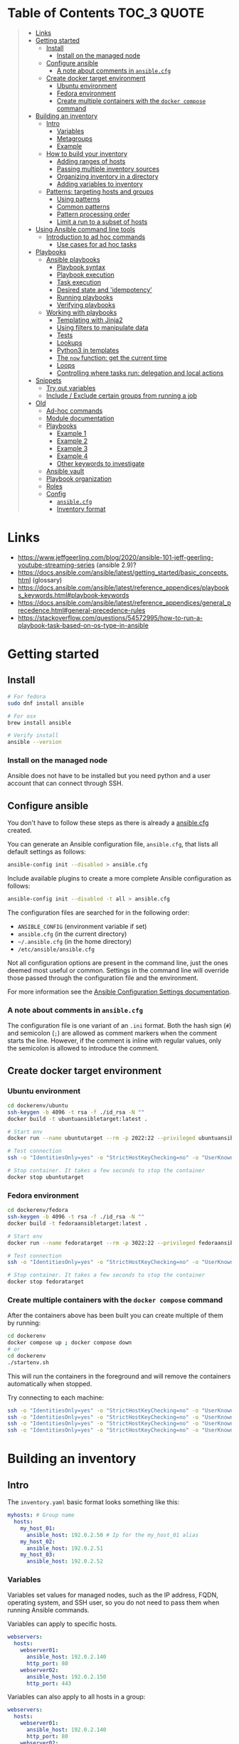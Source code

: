 * Table of Contents :TOC_3:QUOTE:
#+BEGIN_QUOTE
- [[#links][Links]]
- [[#getting-started][Getting started]]
  - [[#install][Install]]
    - [[#install-on-the-managed-node][Install on the managed node]]
  - [[#configure-ansible][Configure ansible]]
    - [[#a-note-about-comments-in-ansiblecfg][A note about comments in ~ansible.cfg~]]
  - [[#create-docker-target-environment][Create docker target environment]]
    - [[#ubuntu-environment][Ubuntu environment]]
    - [[#fedora-environment][Fedora environment]]
    - [[#create-multiple-containers-with-the-docker-compose-command][Create multiple containers with the ~docker compose~ command]]
- [[#building-an-inventory][Building an inventory]]
  - [[#intro][Intro]]
    - [[#variables][Variables]]
    - [[#metagroups][Metagroups]]
    - [[#example][Example]]
  - [[#how-to-build-your-inventory][How to build your inventory]]
    - [[#adding-ranges-of-hosts][Adding ranges of hosts]]
    - [[#passing-multiple-inventory-sources][Passing multiple inventory sources]]
    - [[#organizing-inventory-in-a-directory][Organizing inventory in a directory]]
    - [[#adding-variables-to-inventory][Adding variables to inventory]]
  - [[#patterns-targeting-hosts-and-groups][Patterns: targeting hosts and groups]]
    - [[#using-patterns][Using patterns]]
    - [[#common-patterns][Common patterns]]
    - [[#pattern-processing-order][Pattern processing order]]
    - [[#limit-a-run-to-a-subset-of-hosts][Limit a run to a subset of hosts]]
- [[#using-ansible-command-line-tools][Using Ansible command line tools]]
  - [[#introduction-to-ad-hoc-commands][Introduction to ad hoc commands]]
    - [[#use-cases-for-ad-hoc-tasks][Use cases for ad hoc tasks]]
- [[#playbooks][Playbooks]]
  - [[#ansible-playbooks][Ansible playbooks]]
    - [[#playbook-syntax][Playbook syntax]]
    - [[#playbook-execution][Playbook execution]]
    - [[#task-execution][Task execution]]
    - [[#desired-state-and-idempotency][Desired state and 'idempotency']]
    - [[#running-playbooks][Running playbooks]]
    - [[#verifying-playbooks][Verifying playbooks]]
  - [[#working-with-playbooks][Working with playbooks]]
    - [[#templating-with-jinja2][Templating with Jinja2]]
    - [[#using-filters-to-manipulate-data][Using filters to manipulate data]]
    - [[#tests][Tests]]
    - [[#lookups][Lookups]]
    - [[#python3-in-templates][Python3 in templates]]
    - [[#the-now-function-get-the-current-time][The ~now~ function: get the current time]]
    - [[#loops][Loops]]
    - [[#controlling-where-tasks-run-delegation-and-local-actions][Controlling where tasks run: delegation and local actions]]
- [[#snippets][Snippets]]
  - [[#try-out-variables][Try out variables]]
  - [[#include--exclude-certain-groups-from-running-a-job][Include / Exclude certain groups from running a job]]
- [[#old][Old]]
  - [[#ad-hoc-commands][Ad-hoc commands]]
  - [[#module-documentation][Module documentation]]
  - [[#playbooks-1][Playbooks]]
    - [[#example-1][Example 1]]
    - [[#example-2][Example 2]]
    - [[#example-3][Example 3]]
    - [[#example-4][Example 4]]
    - [[#other-keywords-to-investigate][Other keywords to investigate]]
  - [[#ansible-vault][Ansible vault]]
  - [[#playbook-organization][Playbook organization]]
  - [[#roles][Roles]]
  - [[#config][Config]]
    - [[#ansiblecfg][~ansible.cfg~]]
    - [[#inventory-format][Inventory format]]
#+END_QUOTE

* Links

- https://www.jeffgeerling.com/blog/2020/ansible-101-jeff-geerling-youtube-streaming-series (ansible 2.9)?
- https://docs.ansible.com/ansible/latest/getting_started/basic_concepts.html (glossary)
- https://docs.ansible.com/ansible/latest/reference_appendices/playbooks_keywords.html#playbook-keywords
- https://docs.ansible.com/ansible/latest/reference_appendices/general_precedence.html#general-precedence-rules
- https://stackoverflow.com/questions/54572995/how-to-run-a-playbook-task-based-on-os-type-in-ansible

* Getting started
** Install

#+BEGIN_SRC bash :noeval
# For fedora
sudo dnf install ansible

# For osx
brew install ansible

# Verify install
ansible --version
#+END_SRC

*** Install on the managed node

Ansible does not have to be installed but you need python and a user account
that can connect through SSH.

** Configure ansible

You don't have to follow these steps as there is already a [[file:ansible.cfg][ansible.cfg]] created.

You can generate an Ansible configuration file, ~ansible.cfg~, that lists all
default settings as follows:

#+BEGIN_SRC bash :noeval
ansible-config init --disabled > ansible.cfg
#+END_SRC

Include available plugins to create a more complete Ansible configuration as
follows:

#+BEGIN_SRC bash :noeval
ansible-config init --disabled -t all > ansible.cfg
#+END_SRC

The configuration files are searched for in the following order:

- ~ANSIBLE_CONFIG~ (environment variable if set)
- ~ansible.cfg~ (in the current directory)
- ~~/.ansible.cfg~ (in the home directory)
- ~/etc/ansible/ansible.cfg~

Not all configuration options are present in the command line, just the ones
deemed most useful or common. Settings in the command line will override those
passed through the configuration file and the environment.

For more information see the [[https://docs.ansible.com/ansible/latest/reference_appendices/config.html#ansible-configuration-settings][Ansible Configuration Settings documentation]].

*** A note about comments in ~ansible.cfg~

The configuration file is one variant of an ~.ini~ format. Both the hash sign
(~#~) and semicolon (~;~) are allowed as comment markers when the comment starts
the line. However, if the comment is inline with regular values, only the
semicolon is allowed to introduce the comment.

** Create docker target environment
*** Ubuntu environment

#+BEGIN_SRC bash :noeval
cd dockerenv/ubuntu
ssh-keygen -b 4096 -t rsa -f ./id_rsa -N ""
docker build -t ubuntuansibletarget:latest .

# Start env
docker run --name ubuntutarget --rm -p 2022:22 --privileged ubuntuansibletarget:latest

# Test connection
ssh -o "IdentitiesOnly=yes" -o "StrictHostKeyChecking=no" -o "UserKnownHostsFile=/dev/null" -i id_rsa -p 2022 ansibleuser@localhost

# Stop container. It takes a few seconds to stop the container
docker stop ubuntutarget
#+END_SRC

*** Fedora environment

#+BEGIN_SRC bash :noeval
cd dockerenv/fedora
ssh-keygen -b 4096 -t rsa -f ./id_rsa -N ""
docker build -t fedoraansibletarget:latest .

# Start env
docker run --name fedoratarget --rm -p 3022:22 --privileged fedoraansibletarget:latest

# Test connection
ssh -o "IdentitiesOnly=yes" -o "StrictHostKeyChecking=no" -o "UserKnownHostsFile=/dev/null" -i id_rsa -p 3022 ansibleuser@localhost

# Stop container. It takes a few seconds to stop the container
docker stop fedoratarget
#+END_SRC

*** Create multiple containers with the ~docker compose~ command

After the containers above has been built you can create multiple of them by
running:

#+BEGIN_SRC bash :noeval
cd dockerenv
docker compose up ; docker compose down
# or
cd dockerenv
./startenv.sh
#+END_SRC

This will run the containers in the foreground and will remove the containers
automatically when stopped.

Try connecting to each machine:

#+BEGIN_SRC bash :noeval
ssh -o "IdentitiesOnly=yes" -o "StrictHostKeyChecking=no" -o "UserKnownHostsFile=/dev/null" -i ubuntu/id_rsa -p 2022 ansibleuser@localhost whoami
ssh -o "IdentitiesOnly=yes" -o "StrictHostKeyChecking=no" -o "UserKnownHostsFile=/dev/null" -i ubuntu/id_rsa -p 2122 ansibleuser@localhost whoami
ssh -o "IdentitiesOnly=yes" -o "StrictHostKeyChecking=no" -o "UserKnownHostsFile=/dev/null" -i fedora/id_rsa -p 3022 ansibleuser@localhost whoami
ssh -o "IdentitiesOnly=yes" -o "StrictHostKeyChecking=no" -o "UserKnownHostsFile=/dev/null" -i fedora/id_rsa -p 3122 ansibleuser@localhost whoami
#+END_SRC

* Building an inventory
** Intro

The ~inventory.yaml~ basic format looks something like this:

#+BEGIN_SRC yaml
myhosts: # Group name
  hosts:
    my_host_01:
      ansible_host: 192.0.2.50 # Ip for the my_host_01 alias
    my_host_02:
      ansible_host: 192.0.2.51
    my_host_03:
      ansible_host: 192.0.2.52
#+END_SRC

*** Variables

Variables set values for managed nodes, such as the IP address, FQDN, operating
system, and SSH user, so you do not need to pass them when running Ansible
commands.

Variables can apply to specific hosts.

#+BEGIN_SRC yaml
webservers:
  hosts:
    webserver01:
      ansible_host: 192.0.2.140
      http_port: 80
    webserver02:
      ansible_host: 192.0.2.150
      http_port: 443
#+END_SRC

Variables can also apply to all hosts in a group:

#+BEGIN_SRC yaml
webservers:
  hosts:
    webserver01:
      ansible_host: 192.0.2.140
      http_port: 80
    webserver02:
      ansible_host: 192.0.2.150
      http_port: 443
  vars:
    ansible_user: my_server_user
#+END_SRC

*** Metagroups

Create a metagroup that organizes multiple groups in your inventory with the following syntax:

#+BEGIN_SRC yaml
metagroupname:
  children:
#+END_SRC

The following inventory illustrates a basic structure for a data center. This
example inventory contains a ~network~ metagroup that includes all network
devices and a ~datacenter~ metagroup that includes the ~network~ group and all
webservers.

#+BEGIN_SRC yaml
leafs:
  hosts:
    leaf01:
      ansible_host: 192.0.2.100
    leaf02:
      ansible_host: 192.0.2.110

spines:
  hosts:
    spine01:
      ansible_host: 192.0.2.120
    spine02:
      ansible_host: 192.0.2.130

network:
  children:
    leafs:
    spines:

webservers:
  hosts:
    webserver01:
      ansible_host: 192.0.2.140
    webserver02:
      ansible_host: 192.0.2.150

datacenter:
  children:
    network:
    webservers:
#+END_SRC

*** Example

Start checking the inventory file that has been configured for the container
defined earlier:

#+BEGIN_SRC bash :noeval
ansible-inventory -i inventory/inventory.yaml --list
# Because we have a ansible.cfg file which points to the inventory file we can
# just run
ansible-inventory --list
#+END_SRC

In our inventory I ahve defined some variables for each host as we don't want to
use the defaults.

Try pinging each of them:

#+BEGIN_SRC bash :noeval
ansible all -m ping -i inventory/inventory.yaml
# Because we have a ansible.cfg file which points to the inventory file we can
# just run
ansible all -m ping
#+END_SRC

The inventory can be in both ~.yaml~ and ~.ini~ format. I prefer ~.yaml~ and
will only use ~.yaml~ in my examples.

** How to build your inventory

Ansible automates tasks on managed nodes or “hosts” in your infrastructure,
using a list or group of lists known as inventory. You can pass host names at
the command line, but most Ansible users create inventory files. Your inventory
defines the managed nodes you automate, with groups so you can run automation
tasks on multiple hosts at the same time. Once your inventory is defined, you
use patterns to select the hosts or groups you want Ansible to run against.

The default location for this file is ~/etc/ansible/hosts~. You can specify a
different inventory file at the command line using the ~-i <path>~ option or in
a configuration file using the ~inventory~ key.

As your inventory expands, you may need more than a single file to organize your
hosts and groups. Some alternatives are:

- You can create a directory with multiple inventory files
- You can pull inventory dynamically. For example, you can use a dynamic
  inventory plugin to list resources in one or more cloud providers
- You can use multiple sources for inventory, including both dynamic inventory
  and static files

*** Adding ranges of hosts

If you have a lot of hosts with a similar pattern, you can add them as a range
rather than listing each hostname separately:

#+BEGIN_SRC yaml
# ...
  webservers:
    hosts:
      www[01:50].example.com:
# ...
  webservers:
    hosts:
      www[01:50:2].example.com: # To only have all odd numbers
#+END_SRC

For numeric patterns, leading zeros can be included or removed, as desired.
Ranges are inclusive. You can also define alphabetic ranges:

#+BEGIN_SRC yaml
# ...
  databases:
    hosts:
      db-[a:f].example.com:
#+END_SRC

*** Passing multiple inventory sources

To target two inventory sources from the command line:

#+BEGIN_SRC bash :noeval
ansible-playbook get_logs.yml -i staging -i production
#+END_SRC

*** Organizing inventory in a directory

You can consolidate multiple inventory sources in a single directory. The
simplest version of this is a directory with multiple files instead of a single
inventory file.

You can also combine multiple inventory source types in an inventory directory.
This can be useful for combining static and dynamic hosts and managing them as
one inventory. The following inventory directory combines an inventory plugin
source, a dynamic inventory script, and a file with static hosts:

#+BEGIN_SRC
inventory/
  openstack.yml          # configure inventory plugin to get hosts from OpenStack cloud
  dynamic-inventory.py   # add additional hosts with dynamic inventory script
  on-prem                # add static hosts and groups
  parent-groups          # add static hosts and groups
#+END_SRC

You can target this inventory directory as follows:

#+BEGIN_SRC bash :noeval
ansible-playbook example.yml -i inventory
#+END_SRC

*** Adding variables to inventory

You can store variable values that relate to a specific host or group in
inventory. To start with, you may add variables directly to the hosts and groups
in your main inventory file.

**** Assigning a variable to one machine: host variables

You can easily assign a variable to a single host and then use it later in
playbooks. You can do this directly in your inventory file.

#+BEGIN_SRC yaml
atlanta:
  hosts:
    host1:
      http_port: 80
      maxRequestsPerChild: 808
    host2:
      http_port: 303
      maxRequestsPerChild: 909
#+END_SRC

Connection variables also work well as host variables:

#+BEGIN_SRC yaml
my_group:
  hosts:
    other1.example.com:
      ansible_connection: ssh
      ansible_user: myuser
    other2.example.com:
      ansible_connection: ssh
      ansible_user: myotheruser
#+END_SRC

**** Inventory aliases

You can also define aliases in your inventory using host variables:

#+BEGIN_SRC yaml
# ...
  hosts:
    jumper:
      ansible_port: 5555
      ansible_host: 192.0.2.50
#+END_SRC

In this example, running Ansible against the host alias ~jumper~ will connect to
~192.0.2.50~ on port ~5555~. In previous examples we have defined the host/ip
instead of an alias. In our [[file:inventory/inventory.yaml][inventory.yaml]] we use aliases since all machines are
located on the same machine (~localhost~).

**** Assigning a variable to many machines: group variables

If all hosts in a group share a variable value, you can apply that variable to
an entire group at once.

#+BEGIN_SRC yaml
atlanta:
  hosts:
    host1:
    host2:
  vars:
    ntp_server: ntp.atlanta.example.com
    proxy: proxy.atlanta.example.com
#+END_SRC

Group variables are a convenient way to apply variables to multiple hosts at
once. Before executing, however, Ansible always flattens variables, including
inventory variables, to the host level. If a host is a member of multiple
groups, Ansible reads variable values from all of those groups. If you assign
different values to the same variable in different groups, Ansible chooses which
value to use based on internal rules for merging (see below).

**** Inheriting variable values: group variables for groups of groups

You can apply variables to parent groups (nested groups or groups of groups) as
well as to child groups.

#+BEGIN_SRC yaml
usa:
  children:
    southeast: # Group level 1
      children:
        atlanta: # Group level 2
          hosts:
            host1:
            host2:
        raleigh: # Group level 2
          hosts:
            host2:
            host3:
      vars:
        some_server: foo.southeast.example.com
        halon_system_timeout: 30
        self_destruct_countdown: 60
        escape_pods: 2
    northeast: # Group level 1
    northwest: # Group level 1
    southwest: # Group level 1
#+END_SRC

A child group’s variables will have higher precedence (override) than a parent
group’s variables.

**** Organizing host and group variables

Although you can store variables in the main inventory file, storing separate
host and group variables files may help you organize your variable values more
easily. You can also use lists and hash data in host and group variables files,
which you cannot do in your main inventory file.

Valid file extensions include ~.yml~, ~.yaml~, ~.json~, or no file extension.

Ansible loads host and group variable files by searching paths relative to the
inventory file or the playbook file. If your inventory file at
~/etc/ansible/hosts~ contains a host named ~foosball~ that belongs to two
groups, ~raleigh~ and ~webservers~, that host will use variables in YAML files
at the following locations:

#+BEGIN_SRC
/etc/ansible/group_vars/raleigh # can optionally end in '.yml', '.yaml', or '.json'
/etc/ansible/group_vars/webservers
/etc/ansible/host_vars/foosball
#+END_SRC

For example, if you group hosts in your inventory by datacenter, and each
datacenter uses its own NTP server and database server, you can create a file
called ~/etc/ansible/group_vars/raleigh~ to store the variables for the raleigh
group:

#+BEGIN_SRC yaml
---
ntp_server: acme.example.org
database_server: storage.example.org
#+END_SRC

You can also create /directories/ named after your groups or hosts. Ansible will
read all the files in these directories in lexicographical order. An example
with the ~raleigh~ group:

#+BEGIN_SRC
/etc/ansible/group_vars/raleigh/db_settings
/etc/ansible/group_vars/raleigh/cluster_settings
#+END_SRC

All hosts in the ~raleigh~ group will have the variables defined in these files
available to them. This can be very useful to keep your variables organized when
a single file gets too big, or when you want to use Ansible Vault on some group
variables.

For ~ansible-playbook~ you can also add ~group_vars/~ and ~host_vars/~
directories to your playbook directory. Other Ansible commands (for example,
~ansible~, ~ansible-console~, and so on) will only look for ~group_vars/~ and
~host_vars/~ in the inventory directory. If you want other commands to load
group and host variables from a playbook directory, you must provide the
~--playbook-dir~ option on the command line. If you load inventory files from
both the playbook directory and the inventory directory, variables in the
playbook directory will override variables set in the inventory directory.

**** How variables are merged

By default, variables are merged/flattened to the specific host before a play is
run. This keeps Ansible focused on the Host and Task, so groups do not survive
outside of inventory and host matching. The order/precedence is (from lowest to
highest):

- all group (because it is the "parent" of all other groups)
- parent group
- child group
- host

By default, Ansible merges groups at the same parent/child level in ASCII order,
and variables from the last group loaded overwrite variables from the previous
groups. For example, an ~a_group~ will be merged with ~b_group~ and ~b_group~
vars that match will overwrite the ones in ~a_group~.

**** Managing inventory variable load order

When using multiple inventory sources, keep in mind that any variable conflicts
are resolved according to the merge rules described above and
[[https://docs.ansible.com/ansible/latest/playbook_guide/playbooks_variables.html#ansible-variable-precedence][Variable precedence: Where should I put a variable?]].

When you pass multiple inventory sources at the command line, Ansible merges
variables in the order you pass those parameters. If ~[all:vars]~ in staging
inventory defines ~myvar = 1~ and production inventory defines ~myvar = 2~,
then:

- Pass ~-i staging -i production~ to run the playbook with ~myvar = 2~
- Pass ~-i production -i staging~ to run the playbook with ~myvar = 1~

When you put multiple inventory sources in a directory, Ansible merges them in
ASCII order according to the file names. You can control the load order by
adding prefixes to the files:

#+BEGIN_SRC
inventory/
  01-openstack.yml          # configure inventory plugin to get hosts from Openstack cloud
  02-dynamic-inventory.py   # add additional hosts with dynamic inventory script
  03-static-inventory       # add static hosts
  group_vars/
    all.yml                 # assign variables to all hosts
#+END_SRC

If ~01-openstack.yml~ defines ~myvar = 1~ for the group ~all~,
~02-dynamic-inventory.py~ defines ~myvar = 2~, and ~03-static-inventory~ defines
~myvar = 3~, the playbook will be run with ~myvar = 3~.

**** Connecting to hosts: behavioral inventory parameters

As mentioned earlier, there are variables that controls how Ansible interacts
with remote hosts:

For a full list see https://docs.ansible.com/ansible/latest/inventory_guide/intro_inventory.html#connecting-to-hosts-behavioral-inventory-parameters

** Patterns: targeting hosts and groups

When you execute Ansible through an ad hoc command or by running a playbook, you
must choose which managed nodes or groups you want to execute against. Patterns
let you run commands and playbooks against specific hosts and/or groups in your
inventory. An Ansible pattern can refer to a single host, an IP address, an
inventory group, a set of groups, or all hosts in your inventory. Patterns are
highly flexible - you can exclude or require subsets of hosts, use wildcards or
regular expressions, and more. Ansible executes on all inventory hosts included
in the pattern.

*** Using patterns

You use a pattern almost any time you execute an ad hoc command or a playbook.
The pattern is the only element of an ad hoc command that has no flag. It is
usually the second element:

#+BEGIN_SRC bash :noeval
ansible <pattern> -m <module_name> -a "<module options>"
#+END_SRC

In a playbook, the pattern is the content of the ~hosts:~ line for each play:

#+BEGIN_SRC yaml
- name: <play_name>
  hosts: <pattern>
#+END_SRC

*** Common patterns

| Description            | Pattern(s)                       | Targets                                             |
|------------------------+----------------------------------+-----------------------------------------------------|
| All hosts              | ~all~ (or ~*~)                   |                                                     |
| One host               | ~host1~                          |                                                     |
| Multiple hosts         | ~host1:host2~ (or ~host1,host2~) |                                                     |
| One group              | ~webservers~                     |                                                     |
| Multiple groups        | ~webservers:dbservers~           | all hosts in webservers plus all hosts in dbservers |
| Excluding groups       | ~webservers:!atlanta~            | all hosts in webservers except those in atlanta     |
| Intersection of groups | ~webservers:&staging~            | any hosts in webservers that are also in staging    |

You can use either a comma (~,~) or a colon (~:~) to separate a list of hosts.
The comma is preferred when dealing with ranges and IPv6 addresses.

You can use wildcard patterns with FQDNs or IP addresses, as long as the hosts
are named in your inventory by FQDN or IP address:

#+BEGIN_SRC
192.0.*
*.example.com
*.com
#+END_SRC

If you have defined a host by alias you must refer to it with the alias name
(wildcard patterns are also allowed).

You can only refer to hosts or groups listed in your inventory. This includes if
you refer to IP addresses and FQDNs.

*** Pattern processing order

The processing happens in the following order:

1. ~:~ and ~,~
2. ~&~ (intersection)
3. ~!~ (exclusion)

There are more pattern rules described at:
https://docs.ansible.com/ansible/latest/inventory_guide/intro_patterns.html

*** Limit a run to a subset of hosts

You can change the behavior of the patterns defined in playbook using
command-line options. You can also limit the hosts you target on a particular
run with the ~--limit~ or ~-l~ flag.

E.g.

#+BEGIN_SRC bash :noeval
ansible-playbook site.yml --limit datacenter2
#+END_SRC

This command will limit the playbook to the ~datacenter2~ pattern. It will be
the intersection of what is defined in the ~hosts:~ field in the playbook with
what is provided by the ~--limit~ (or ~-l~) option.

Finally, you can use ~--limit~ to read the list of hosts from a file by
prefixing the file name with ~@~:

#+BEGIN_SRC bash :noeval
ansible-playbook site.yml --limit @retry_hosts.txt
#+END_SRC

If [[https://docs.ansible.com/ansible/latest/reference_appendices/config.html#retry-files-enabled][RETRY_FILES_ENABLED]] is set to ~True~, a ~.retry~ file will be created after
the ~ansible-playbook~ run containing a list of failed hosts from all plays.
This file is overwritten each time ~ansible-playbook~ finishes running.

#+BEGIN_SRC bash :noeval
ansible-playbook site.yml --limit @site.retry
#+END_SRC

* Using Ansible command line tools

An Ansible ad hoc command uses the ~/usr/bin/ansible~ command-line tool to
automate a single task on one or more managed nodes. ad hoc commands are quick
and easy, but they are not reusable.

** Introduction to ad hoc commands

An ad hoc command looks like this:

#+BEGIN_SRC bash :noeval
ansible [pattern] -m [module] -a "[module options]"
#+END_SRC

The ~-a~ option accepts options either through the ~key=value~ syntax or a JSON
string starting with ~{~ and ending with ~}~ for more complex option structure.

*** Use cases for ad hoc tasks

ad hoc tasks can be used to reboot servers, copy files, manage packages and
users, and much more. You can use any Ansible module in an ad hoc task. ad hoc
tasks, like playbooks, use a declarative model, calculating and executing the
actions required to reach a specified final state. They achieve a form of
idempotence by checking the current state before they begin and doing nothing
unless the current state is different from the specified final state.

**** Running a command on the servers

The default module for the ~ansible~ command-line utility is the
[[https://docs.ansible.com/ansible/latest/collections/ansible/builtin/command_module.html#command-module][ansible.builtin.command module]]. The commands below will all be run using the
prepared [[file:inventory/inventory.yaml][inventory.yaml]] file. We we use the ~all~ group but you can replace it
with e.g. ~ubuntus~ or ~fedoras~.

To print the user of each target you can run:

#+BEGIN_SRC bash :noeval
ansible all -a "whoami"
#+END_SRC

You can also use variables:

#+BEGIN_SRC bash :noeval
ansible all -a 'echo $PATH' # Notice the quoting to not expand outside ansible
#+END_SRC

In some cases you may need to escalate your privileges. This can be done with
the ~--become~ flag:

#+BEGIN_SRC bash :noeval
ansible all -a "whoami" --become [--ask-become-pass]
#+END_SRC

If you add ~--ask-become-pass~ or ~-K~, Ansible prompts you for the password to
use for privilege escalation (e.g. ~sudo~).

By default, Ansible uses only five simultaneous processes. If you have more
hosts than the value set for the fork count, it can increase the time it takes
for Ansible to communicate with the hosts. To increase the number of
simultaneous processes you can use the ~-f~ option. E.g.:

#+BEGIN_SRC bash :noeval
ansible all -a "whoami" -f 10
#+END_SRC

To print the content of ~/etc/os-release~ of each target you can run:

#+BEGIN_SRC bash :noeval
ansible all -a "cat /etc/os-release"
#+END_SRC

This prints a lot of information the ~command~ module doesn't support extended
shell syntaxes like piping and redirects (although shell variables will always
work). If your command requires shell-specific syntax, use the
~ansible.builtin.shell~ module instead.

#+BEGIN_SRC bash :noeval
ansible all -m ansible.builtin.shell -a "cat /etc/os-release | grep PRETTY_NAME"
#+END_SRC

**** Managing files

An ad hoc task can harness the power of Ansible and SCP to transfer many files
to multiple machines in parallel. To transfer a file directly to all servers:

#+BEGIN_SRC bash :noeval
ansible all -m ansible.builtin.shell -a "ls -la host_file" # Verify it doesn't exist
ansible all -m ansible.builtin.copy -a "src=/etc/hosts dest=~/host_file"
ansible all -m ansible.builtin.shell -a "ls -la host_file" # Verify it exists
#+END_SRC

Another module that handles files is the [[https://docs.ansible.com/ansible/latest/collections/ansible/builtin/template_module.html#template-module][ansible.builtin.template module]].

The [[https://docs.ansible.com/ansible/latest/collections/ansible/builtin/file_module.html#file-module][ansible.builtin.file module]] allows changing ownership and permissions on
files. These same options can be passed directly to the ~copy~ module as well:

#+BEGIN_SRC bash :noeval
ansible all -m ansible.builtin.file -a "dest=/home/ansibleuser/host_file mode=600 owner=root group=root" --become
ansible all -m ansible.builtin.shell -a "ls -la host_file" # Verify ownership and permission
#+END_SRC

We can also create directories with the ~file~ module (similar to ~mkdir -p~):

#+BEGIN_SRC bash :noeval
ansible all -m ansible.builtin.file -a "dest=/home/ansibleuser/dir/subdir mode=755 owner=ansibleuser group=ansibleuser state=directory"
ansible all -m ansible.builtin.shell -a "ls -lad dir/subdir" # Verify the dir exists
#+END_SRC

You can also remove directories:

#+BEGIN_SRC bash :noeval
ansible all -m ansible.builtin.file -a "dest=/home/ansibleuser/dir state=absent"
ansible all -m ansible.builtin.shell -a "ls -lad dir" # Verify the dir is removed
#+END_SRC

**** Managing packages

You might also use an ad hoc task to install, update, or remove packages on
managed nodes using a package management module. Package management modules
support common functions to install, remove, and generally manage packages. Some
specific functions for a package manager might not be present in the Ansible
module since they are not part of general package management.

There is a ~yum~ module that won't work for our ubuntu containers and also an
~apt~ module that won't work for our fedora containers. But there is a more
generic ~package~ module we can use:

#+BEGIN_SRC bash :noeval
ansible all -m ansible.builtin.package -a "name=vim state=present" --become
#+END_SRC

You can also define a certain version:

#+BEGIN_SRC bash :noeval
ansible all -m ansible.builtin.package -a "name=vim-2:9.1 state=present" --become
#+END_SRC

To ensure a package is at the latest version:

#+BEGIN_SRC bash :noeval
ansible all -m ansible.builtin.package -a "name=vim state=latest" --become
#+END_SRC

To install or ensure that something is not installed:

#+BEGIN_SRC bash :noeval
ansible all -m ansible.builtin.package -a "name=vim state=absent" --become
#+END_SRC

**** Managing users and groups

With the [[https://docs.ansible.com/ansible/latest/collections/ansible/builtin/user_module.html#user-module][ansible.builtin.user module]] you can create, manage, and remove user
accounts on your managed nodes with ad hoc tasks:

#+BEGIN_SRC bash :noeval
# Create a user with username 'new_user' and password 'secret'
ansible all -m ansible.builtin.user -a "name=new_user password=$(echo secret | mkpasswd --method=sha-512 -s)" --become
# Verify on ubuntu1 that a user is created (username is secret):
ssh -o "StrictHostKeyChecking=no" -o "UserKnownHostsFile=/dev/null" -p 2122 new_user@localhost whoami
# Verify on fedora1 that a user is created (username is secret):
ssh -o "StrictHostKeyChecking=no" -o "UserKnownHostsFile=/dev/null" -p 3122 new_user@localhost whoami

# Remove the user
ansible all -m ansible.builtin.user -a "name=new_user state=absent" --become
#+END_SRC

**** Managing services

Ensure (or start) a service is started on all servers:

#+BEGIN_SRC bash :noeval
ansible fedoras -m ansible.builtin.package -a "name=httpd state=present" --become
ansible fedoras -m ansible.builtin.service -a "name=httpd state=started" --become

ansible ubuntus -m ansible.builtin.package -a "name=apache2 state=present" --become
ansible ubuntus -m ansible.builtin.service -a "name=apache2 state=started" --become
#+END_SRC

Verify that it's working by visiting:

- http://localhost:2080
- http://localhost:2180
- http://localhost:3080
- http://localhost:3180

You can restart a service:

#+BEGIN_SRC bash :noeval
ansible fedoras -m ansible.builtin.service -a "name=httpd state=restarted" --become
#+END_SRC

And ensure that a service is stopped (or stop it):

#+BEGIN_SRC bash :noeval
ansible fedoras -m ansible.builtin.service -a "name=httpd state=stopped" --become
#+END_SRC

**** Gathering facts

Facts represent discovered variables about a system. You can use facts to
implement conditional execution of tasks but also just to get ad hoc information
about your systems. To see all facts use the [[https://docs.ansible.com/ansible/latest/collections/ansible/builtin/setup_module.html#setup-module][ansible.builtin.setup module]]:

#+BEGIN_SRC bash :noeval
ansible all -m ansible.builtin.setup
#+END_SRC

**** Check mode (dry run)

In check mode, Ansible does not make any changes to remote systems. Ansible
prints the commands only. It does not run the commands. You activate it with the
~-C~ or ~--check~ option.

#+BEGIN_SRC bash :noeval
ansible all -m copy -a "content=foo dest=/root/bar.txt" -C
#+END_SRC

* Playbooks

Playbooks are automation blueprints, in ~.yaml~ format, that Ansible uses to
deploy and configure managed nodes.

- Playbook :: A list of plays that define the order in which Ansible performs
  operations, from top to bottom, to achieve an overall goal.
- Play :: An ordered list of tasks that maps to managed nodes in an inventory.
- Task :: A reference to a single module that defines the operations that
  Ansible performs.
- Module :: A unit of code or binary that Ansible runs on managed nodes. Ansible
  modules are grouped in collections with a Fully Qualified Collection Name
  (FQCN) for each module.

Try running the following playbook:

[[file:examples/001_hello_world.yaml][001_hello_world.yaml]]

#+BEGIN_SRC yaml
- name: My first play
  hosts: ubuntus # Run on all machines in the ubuntus group
  tasks:
   - name: Ping my hosts
     ansible.builtin.ping:

   - name: Print message
     ansible.builtin.debug:
      msg: Hello world
#+END_SRC

Run it with:

#+BEGIN_SRC bash :noeval
ansible-playbook examples/001_hello_world.yaml
#+END_SRC

In the output you will see your tasks being run as well as an ~Gathering Facts~
task that is run implicitly. By default, Ansible gathers information about your
inventory that it can use in the playbook.

Th play recap summarizes the results of all tasks in the playbook per host. In
this example, there are three tasks so ~ok=3~ indicates that each task ran
successfully.

** Ansible playbooks

Ansible Playbooks offer a repeatable, reusable, simple configuration management
and multi-machine deployment system, one that is well suited to deploying
complex applications. If you need to execute a task with Ansible more than once,
write a playbook and put it under source control. Then you can use the playbook
to push out new configuration or confirm the configuration of remote systems.

Playbooks can:

- declare configurations
- orchestrate steps of any manual ordered process, on multiple sets of machines,
  in a defined order
- launch tasks synchronously or asynchronously

*** Playbook syntax

A playbook is composed of one or more /plays/ in an ordered list. Each play
executes part of the overall goal of the playbook, running one or more tasks.
Each task calls an Ansible module.

*** Playbook execution

A playbook runs in order from top to bottom. Within each play, tasks also run in
order from top to bottom. Playbooks with multiple plays can orchestrate
multi-machine deployments, running one play on your webservers, then another
play on your database servers, then a third play on your network infrastructure,
and so on. At a minimum, each play defines two things:

- the managed nodes to target, using a pattern
- at least one task to execute

In this example, the first play targets the web servers; the second play targets
the database servers.

#+BEGIN_SRC yaml
---
- name: Update web servers
  hosts: webservers
  remote_user: root

  tasks:
  - name: Ensure apache is at the latest version
    ansible.builtin.yum:
      name: httpd
      state: latest

  - name: Write the apache config file
    ansible.builtin.template:
      src: /srv/httpd.j2
      dest: /etc/httpd.conf

- name: Update db servers
  hosts: databases
  remote_user: root

  tasks:
  - name: Ensure postgresql is at the latest version
    ansible.builtin.yum:
      name: postgresql
      state: latest

  - name: Ensure that postgresql is started
    ansible.builtin.service:
      name: postgresql
      state: started
#+END_SRC

Your playbook can include more than just a hosts line and tasks. See more about
[[https://docs.ansible.com/ansible/latest/reference_appendices/playbooks_keywords.html#playbook-keywords][Playbook Keywords]].

*** Task execution

By default, Ansible executes each task in order, one at a time, against all
machines matched by the host pattern. Each task executes a module with specific
arguments. When a task has executed on all target machines, Ansible moves on to
the next task. If a task fails on a host, Ansible takes that host out of the
rotation for the rest of the playbook.

*** Desired state and 'idempotency'

Most Ansible modules check whether the desired final state has already been
achieved, and exit without performing any actions if that state has been
achieved, so that repeating the task does not change the final state. Modules
that behave this way are often called ‘idempotent.’ Whether you run a playbook
once, or multiple times, the outcome should be the same. However, not all
playbooks and not all modules behave this way. If you are unsure, test your
playbooks in a sandbox environment before running them multiple times in
production.

*** Running playbooks

Use the ~ansible-playbook~ command:

#+BEGIN_SRC bash :noeval
ansible-playbook playbook.yml
#+END_SRC

Use the ~--verbose~ flag when running your playbook to see detailed output from
successful modules as well as unsuccessful ones.

**** Running playbooks in check mode

Ansible’s check mode allows you to execute a playbook without applying any
alterations to your systems. You can use check mode to test playbooks before
implementing them in a production environment.

To run a playbook in check mode, you can pass the ~-C~ or ~--check~ flag to the
ansible-playbook command:

#+BEGIN_SRC bash :noeval
ansible-playbook --check playbook.yaml
#+END_SRC

Executing this command will run the playbook normally, but instead of
implementing any modifications, Ansible will simply provide a report on the
changes it would have made. This report encompasses details such as file
modifications, command execution, and module calls.

*** Verifying playbooks

You may want to verify your playbooks to catch syntax errors and other problems
before you run them. The ~ansible-playbook~ command offers several options for
verification, including ~--check~, ~--diff~, ~--list-hosts~, ~--list-tasks~, and
~--syntax-check~.

You can use ~ansible-lint~ for detailed, Ansible-specific feedback on your
playbooks before you execute them.

** Working with playbooks

If Ansible modules are the tools in your workshop, playbooks are your
instruction manuals, and your inventory of hosts is your raw material.

*** Templating with Jinja2

Ansible uses Jinja2 templating to enable dynamic expressions and access to
variables and facts. You can use templating with the [[https://docs.ansible.com/ansible/latest/collections/ansible/builtin/template_module.html#template-module][template module]]. For
example, you can create a template for a configuration file, then deploy that
configuration file to multiple environments and supply the correct data (IP
address, hostname, version) for each environment. You can also use templating
in playbooks directly, by templating task names and more. You can use all the
[[https://jinja.palletsprojects.com/en/3.1.x/templates/#builtin-filters][standard filters and tests included in Jinja2]]. Ansible includes additional
specialized filters for selecting and transforming data, tests for evaluating
template expressions, and Lookup plugins for retrieving data from external
sources such as files, APIs, and databases for use in templating.

All templating happens on the Ansible control node before the task is sent and
executed on the target machine.

**** Example

In [[file:examples/002_template_example][002_template_example]] a small example has been prepared which utilizes the
~template~ plugin.

Try it out with:

#+BEGIN_SRC bash :noeval
ansible-playbook examples/002_template_example/main.yaml
#+END_SRC

*** Using filters to manipulate data
**** Handling undefined variables
***** Providing default values

#+BEGIN_SRC
{{ some_variable | default(5) }}
#+END_SRC

If the variable ~some_variable~ is not defined, Ansible uses the default value
~5~. Also works for ~{{ foo.bar.baz | default('DEFAULT') }}~ if either ~foo~,
~foo.bar~ or ~foo.bar.baz~ would be undefined.

If you want to use the default value when variables evaluate to false or an
empty string you have to set the second parameter to ~true~:

#+BEGIN_SRC
{{ lookup('env', 'MY_USER') | default('admin', true) }}
#+END_SRC

***** Making variables optional

By default, Ansible requires values for all variables in a templated expression.
However, you can make specific module variables optional. For example, you might
want to use a system default for some items and control the value for others. To
make a module variable optional, set the default value to the special variable
~omit~:

#+BEGIN_SRC
mode: "{{ item.mode | default(omit) }}"
#+END_SRC

In this example Ansible would not send a value for the ~mode~ field.

***** Defining mandatory values

If you configure Ansible to ignore undefined variables, you may want to define
some values as mandatory.

#+BEGIN_SRC
{{ variable | mandatory }}
#+END_SRC

A convenient way of requiring a variable to be overridden is to give it an
undefined value using the ~undef()~ function:

#+BEGIN_SRC
galaxy_url: "https://galaxy.ansible.com"
galaxy_api_key: "{{ undef(hint='You must specify your Galaxy API key') }}"
#+END_SRC

**** Ternary operator

You can create a test, then define one value to use when the test returns ~true~
and another when the test returns ~false~:

#+BEGIN_SRC
{{ (status == 'needs_restart') | ternary('restart', 'continue') }}
#+END_SRC

In addition, you can define one value to use on ~true~, one value on ~false~ and
a third value on ~null~:

#+BEGIN_SRC
{{ enabled | ternary('no shutdown', 'shutdown', omit) }}
#+END_SRC

**** Managing data types
***** Transforming dictionaries into lists

Use the ~ansible.builtin.dict2items~ filter to transform a dictionary into a
list of items suitable for looping:

#+BEGIN_SRC
{{ dict | dict2items }}
#+END_SRC

Dictionary data before:

#+BEGIN_SRC yaml
tags:
  Application: payment
  Environment: dev
#+END_SRC

List data after:

#+BEGIN_SRC yaml
- key: Application
  value: payment
- key: Environment
  value: dev
#+END_SRC

If you want to configure the names of the keys, the ~ansible.builtin.dict2items~
filter accepts 2 keyword arguments. Pass the ~key_name~ and ~value_name~
arguments to configure the names of the keys in the list output:

#+BEGIN_SRC
{{ files | dict2items(key_name='file', value_name='path') }}
#+END_SRC

***** Transforming lists into dictionaries

Use the ~ansible.builtin.items2dict~ filter to transform a list into a
dictionary, mapping the content into ~key: value~ pairs:

#+BEGIN_SRC
{{ tags | items2dict }}
#+END_SRC

List data before:

#+BEGIN_SRC yaml
tags:
  - key: Application
    value: payment
  - key: Environment
    value: dev
#+END_SRC

Dictionary data after:

#+BEGIN_SRC yaml
Application: payment
Environment: dev
#+END_SRC

If the input list doesn't use the ~key~ and ~value~ fields, you must pass the
~key_name~ and ~value_name~ arguments to configure the transformation. For
example:

#+BEGIN_SRC
{{ fruits | items2dict(key_name='fruit', value_name='color') }}
#+END_SRC

***** Forcing the data type

You can cast values as certain types. For example, if you expect the input
~"True"~ from a ~vars_prompt~ and you want Ansible to recognize it as a boolean
value instead of a string:

#+BEGIN_SRC yaml
- ansible.builtin.debug:
     msg: test
  when: some_string_value | bool
#+END_SRC

If you want to perform a mathematical comparison on a fact and you want Ansible
to recognize it as an integer instead of a string:

#+BEGIN_SRC yaml
- shell: echo "only on Red Hat 6, derivatives, and later"
  when: ansible_facts['os_family'] == "RedHat" and ansible_facts['lsb']['major_release'] | int >= 6
#+END_SRC

**** Other examples

There are a lot more examples at:
https://docs.ansible.com/ansible/latest/playbook_guide/playbooks_filters.html

*** Tests

[[https://jinja.palletsprojects.com/en/latest/templates/#tests][Tests]] in Jinja are a way of evaluating template expressions and returning True
or False. Jinja ships with many of these. See [[https://jinja.palletsprojects.com/en/latest/templates/#builtin-tests][builtin tests]] in the official
Jinja template documentation.

The main difference between tests and filters are that Jinja tests are used for
comparisons, whereas filters are used for data manipulation.

**** Test syntax

The syntax for using a jinja test is as follows

#+BEGIN_SRC
variable is test_name
#+END_SRC

**** Testing strings

To match strings against a substring or a regular expression, use the ~match~,
~search~ or ~regex~ tests:

#+BEGIN_SRC yaml
vars:
  url: "https://example.com/users/foo/resources/bar"

tasks:
    - debug:
        msg: "matched pattern 1"
      # match succeeds if it finds the pattern at the beginning of the string
      when: url is match("https://example.com/users/.*/resources")

    - debug:
        msg: "matched pattern 2"
      # search succeeds if it finds the pattern anywhere within string
      when: url is search("users/.*/resources/.*")

    - debug:
        msg: "matched pattern 3"
      when: url is search("users")

    - debug:
        msg: "matched pattern 4"
      # By default, regex works like search, but regex can be configured to
      # perform other tests as well, by passing the match_type keyword argument
      when: url is regex("example\.com/\w+/foo")
#+END_SRC

More information can be found in the relevant [[https://docs.python.org/3/library/re.html#regular-expression-objects][Python documentation about regex]].

**** Testing truthiness

#+BEGIN_SRC yaml
- debug:
    msg: "Truthy"
  when: value is truthy
  vars:
    value: "some string"

- debug:
    msg: "Falsy"
  when: value is falsy
  vars:
    value: ""
#+END_SRC

**** Comparing versions

https://docs.ansible.com/ansible/latest/playbook_guide/playbooks_tests.html#comparing-versions

**** Set theory tests

To see if a list includes or is included by another list, you can use ~subset~
and ~superset~:

#+BEGIN_SRC yaml
vars:
    a: [1,2,3,4,5]
    b: [2,3]
tasks:
    - debug:
        msg: "A includes B"
      when: a is superset(b)

    - debug:
        msg: "B is included in A"
      when: b is subset(a)
#+END_SRC

**** Testing paths

The following tests can provide information about a path on the control node:

#+BEGIN_SRC yaml
- debug:
    msg: "path is a directory"
  when: mypath is directory

- debug:
    msg: "path is a file"
  when: mypath is file

- debug:
    msg: "path is a symlink"
  when: mypath is link

- debug:
    msg: "path already exists"
  when: mypath is exists

- debug:
    msg: "path is {{ (mypath is abs)|ternary('absolute','relative')}}"

- debug:
    msg: "path is the same file as path2"
  when: mypath is same_file(path2)

- debug:
    msg: "path is a mount"
  when: mypath is mount

- debug:
    msg: "path is a directory"
  when: mypath is directory
  vars:
     mypath: /my/path

- debug:
    msg: "path is a file"
  when: "'/my/path' is file"
#+END_SRC

**** Testing task results

The following tasks are illustrative of the tests meant to check the status of
tasks:

#+BEGIN_SRC yaml
tasks:
  - shell: /usr/bin/foo
    ignore_errors: True
    register: result

  - debug:
      msg: "it failed"
    when: result is failed

  # in most cases you'll want a handler, but if you want to do something right now, this is nice
  - debug:
      msg: "it changed"
    when: result is changed

  - debug:
      msg: "it succeeded in Ansible >= 2.1"
    when: result is succeeded

  - debug:
      msg: "it succeeded"
    when: result is success

  - debug:
      msg: "it was skipped"
    when: result is skipped
#+END_SRC

*** Lookups

Lookup plugins retrieve data from outside sources such as files, databases,
key/value stores, APIs, and other services. Ansible makes the data returned by a
lookup plugin available using the standard templating system.

A lookup can be used indirectly in ~with_<lookup>~ constructs for looping. They
can also be used more explicitly as part of Jinja2 expressions fed into the
~lookup~ keyword.

**** Using lookups in variables

You can populate variables using lookups. Ansible evaluates the value each time
it is executed in a task (or template).

#+BEGIN_SRC yaml
vars:
  motd_value: "{{ lookup('file', '/etc/motd') }}"
tasks:
  - debug:
      msg: "motd value is {{ motd_value }}"
#+END_SRC

This uses the [[https://docs.ansible.com/ansible/latest/collections/ansible/builtin/file_lookup.html#ansible-collections-ansible-builtin-file-lookup][file lookup]]. There are more [[https://docs.ansible.com/ansible/latest/collections/ansible/builtin/index.html#lookup-plugins][builtin lookups]]. You can also list all
installed lookups with ~ansible-doc -l -t lookup~.

*** Python3 in templates

Ansible uses Jinja2 to take advantage of Python data types and standard
functions in templates and variables. You can use these data types and standard
functions to perform a rich set of operations on your data.

**** Dictionary views

#+BEGIN_SRC yaml
vars:
  hosts:
    testhost1: 127.0.0.2
    testhost2: 127.0.0.3
tasks:
  - debug:
      msg: '{{ item }}'
    # Works with both Python 2 and Python 3
    loop: "{{ hosts.keys() | list }}"
#+END_SRC

**** ~dict.iteritems()~

#+BEGIN_SRC yaml
vars:
  hosts:
    testhost1: 127.0.0.2
    testhost2: 127.0.0.3
tasks:
  - debug:
      msg: '{{ item }}'
    # Works with both Python 2 and Python 3
    loop: "{{ hosts.items() | list }}"
#+END_SRC

*** The ~now~ function: get the current time

The ~now()~ Jinja2 function retrieves a Python datetime object or a string
representation for the current time. It supports two arguments:

- ~utc~ :: Specify ~True~ to get the current time in UTC. Defaults to ~False~.
- ~fmt~ :: Accepts a [[https://docs.python.org/3/library/datetime.html#strftime-strptime-behavior][strftime]] string that returns a formatted date time string.

E.g.

#+BEGIN_SRC
dtg: "Current time (UTC): {{ now(utc=true,fmt='%Y-%m-%d %H:%M:%S') }}"
#+END_SRC

*** Loops

Ansible offers the ~loop~, ~with_<lookup>~, and ~until~ keywords to execute a
task multiple times. Examples of commonly-used loops include changing ownership
on several files and/or directories with the file module, creating multiple
users with the user module, and repeating a polling step until a certain result
is reached.

**** Using loops
***** Iterating over a simple list

Repeated tasks can be written as standard loops over a simple list of strings.
You can define the list directly in the task.

#+BEGIN_SRC yaml
- name: Add several users
  ansible.builtin.user:
    name: "{{ item }}"
    state: present
    groups: "wheel"
  loop:
     - testuser1
     - testuser2
#+END_SRC

You can define the list in a variables file, or in the ~vars~ section of your
play, then refer to the name of the list in the task.

#+BEGIN_SRC
loop: "{{ somelist }}"
#+END_SRC

Either of these examples would be the equivalent of:

#+BEGIN_SRC yaml
- name: Add user testuser1
  ansible.builtin.user:
    name: "testuser1"
    state: present
    groups: "wheel"

- name: Add user testuser2
  ansible.builtin.user:
    name: "testuser2"
    state: present
    groups: "wheel"
#+END_SRC

***** Iterating over a list of hashes

If you have a list of hashes, you can reference subkeys in a loop. For example:

#+BEGIN_SRC yaml
- name: Add several users
  ansible.builtin.user:
    name: "{{ item.name }}"
    state: present
    groups: "{{ item.groups }}"
  loop:
    - { name: 'testuser1', groups: 'wheel' }
    - { name: 'testuser2', groups: 'root' }
#+END_SRC

When combining conditionals with a loop, the ~when:~ statement is processed
separately for each item.

***** Iterating over a dictionary

To loop over a dict, use the ~dict2items~ filter:

#+BEGIN_SRC yaml
- name: Using dict2items
  ansible.builtin.debug:
    msg: "{{ item.key }} - {{ item.value }}"
  loop: "{{ tag_data | dict2items }}"
  vars:
    tag_data:
      Environment: dev
      Application: payment
#+END_SRC

***** Registering variables with a loop

You can register the output of a loop as a variable. For example:

#+BEGIN_SRC yaml
- name: Register loop output as a variable
  ansible.builtin.shell: "echo {{ item }}"
  loop:
    - "one"
    - "two"
  register: echo
#+END_SRC

When you use ~register~ with a loop, the data structure placed in the variable
will contain a ~results~ attribute that is a list of all responses from the
module. This differs from the data structure returned when using ~register~
without a loop. The ~changed~ / ~failed~ / ~skipped~ attribute that’s beside the
results will represent the overall state. ~changed~ / ~failed~ will be ~true~ if
at least one of the iterations triggered a ~change~ / ~failed~, while skipped
will be ~true~ only if all iterations were skipped.

#+BEGIN_SRC json
{
    "changed": true,
    "msg": "All items completed",
    "results": [
        {
            "changed": true,
            "cmd": "echo \"one\" ",
            "delta": "0:00:00.003110",
            "end": "2013-12-19 12:00:05.187153",
            "invocation": {
                "module_args": "echo \"one\"",
                "module_name": "shell"
            },
            "item": "one",
            "rc": 0,
            "start": "2013-12-19 12:00:05.184043",
            "stderr": "",
            "stdout": "one"
        },
        {
            "changed": true,
            "cmd": "echo \"two\" ",
            "delta": "0:00:00.002920",
            "end": "2013-12-19 12:00:05.245502",
            "invocation": {
                "module_args": "echo \"two\"",
                "module_name": "shell"
            },
            "item": "two",
            "rc": 0,
            "start": "2013-12-19 12:00:05.242582",
            "stderr": "",
            "stdout": "two"
        }
    ]
}
#+END_SRC

Subsequent loops over the registered variable to inspect the results may look
like:

#+BEGIN_SRC yaml
- name: Fail if return code is not 0
  ansible.builtin.fail:
    msg: "The command ({{ item.cmd }}) did not have a 0 return code"
  when: item.rc != 0
  loop: "{{ echo.results }}"
#+END_SRC

During iteration, the result of the current item will be placed in the variable.

#+BEGIN_SRC yaml
- name: Place the result of the current item in the variable
  ansible.builtin.shell: echo "{{ item }}"
  loop:
    - one
    - two
  register: echo
  changed_when: echo.stdout != "one"
#+END_SRC

***** Retrying a task until a condition is met

You can use the ~until~ keyword to retry a task until a certain condition is
met:

#+BEGIN_SRC yaml
- name: Retry a task until a certain condition is met
  ansible.builtin.shell: /usr/bin/foo
  register: result
  until: result.stdout.find("all systems go") != -1
  retries: 5
  delay: 10
#+END_SRC

This task runs up to 5 times with a delay of 10 seconds between each attempt. If
the result of any attempt has “all systems go” in its stdout, the task succeeds.
The default value for ~retries~ is 3 and ~delay~ is 5.

To see the results of individual retries, run the play with ~-vv~.

You can combine the ~until~ keyword with ~loop~ or ~with_<lookup>~. The result
of the task for each element of the loop is registered in the variable and can
be used in the ~until~ condition:

#+BEGIN_SRC yaml
- name: Retry combined with a loop
  uri:
    url: "https://{{ item }}.ansible.com"
    method: GET
  register: uri_output
  with_items:
  - "galaxy"
  - "docs"
  - "forum"
  - "www"
  retries: 2
  delay: 1
  until: "uri_output.status == 200"
#+END_SRC

***** Looping over inventory

Normally the play itself is a loop over your inventory, but sometimes you need a
task to do the same over a different set of hosts. To loop over your inventory,
or just a subset of it, you can use a regular ~loop~ with the
~ansible_play_batch~ or ~groups~ variables.

#+BEGIN_SRC yaml
- name: Show all the hosts in the inventory
  ansible.builtin.debug:
    msg: "{{ item }}"
  loop: "{{ groups['all'] }}"

- name: Show all the hosts in the current play
  ansible.builtin.debug:
    msg: "{{ item }}"
  loop: "{{ ansible_play_batch }}"
#+END_SRC

There is also a specific lookup plugin ~inventory_hostnames~ that can be used
like this:

#+BEGIN_SRC yaml
- name: Show all the hosts in the inventory
  ansible.builtin.debug:
    msg: "{{ item }}"
  loop: "{{ query('inventory_hostnames', 'all') }}"

- name: Show all the hosts matching the pattern, ie all but the group www
  ansible.builtin.debug:
    msg: "{{ item }}"
  loop: "{{ query('inventory_hostnames', 'all:!www') }}"
#+END_SRC

**** Ensuring list input for ~loop~: using ~query~ rather than ~lookup~

The ~loop~ keyword requires a list as input, but the ~lookup~ keyword returns a
string of comma-separated values by default. You can also use the ~query~
function that always returns a list.

You can force ~lookup~ to return a list to ~loop~ by using ~wantlist=True~, or
you can use query instead.

The following two examples do the same thing.

#+BEGIN_SRC yaml
loop: "{{ query('inventory_hostnames', 'all') }}"

loop: "{{ lookup('inventory_hostnames', 'all', wantlist=True) }}"
#+END_SRC

**** Adding controls to loops

The ~loop_control~ keyword lets you manage your loops in useful ways.

***** Limiting loop output with ~label~

When looping over complex data structures, the console output of your task can
be enormous. To limit the displayed output, use the ~label~ directive with
~loop_control~.

#+BEGIN_SRC yaml
- name: Create servers
  digital_ocean:
    name: "{{ item.name }}"
    state: present
  loop:
    - name: server1
      disks: 3gb
      ram: 15Gb
      network:
        nic01: 100Gb
        nic02: 10Gb
        ...
  loop_control:
    label: "{{ item.name }}"
#+END_SRC

The output of this task will display just the ~name~ field for each ~item~
instead of the entire contents of the multi-line ~{{ item }}~ variable.

This is for making console output more readable, not protecting sensitive data.
If there is sensitive data in ~loop~, set ~no_log: true~ on the task to prevent
disclosure.

***** Pausing within a loop

To control the time (in seconds) between the execution of each item in a task
loop, use the ~pause~ directive with ~loop_control~.

***** Extended loop variables

You can get extended loop information using the extended option to loop control.

#+BEGIN_SRC yaml
loop_control:
  extended: true
#+END_SRC

| Variable                 | Description                                                                             |
|--------------------------+-----------------------------------------------------------------------------------------|
| ~ansible_loop.allitems~  | The list of all items in the loop                                                       |
| ~ansible_loop.index0~    | The current iteration of the loop. (0 indexed)                                          |
| ~ansible_loop.revindex0~ | The number of iterations from the end of the loop (0 indexed)                           |
| ~ansible_loop.first~     | ~True~ if first iteration                                                               |
| ~ansible_loop.last~      | ~True~ if last iteration                                                                |
| ~ansible_loop.length~    | The number of items in the loop                                                         |
| ~ansible_loop.previtem~  | The item from the previous iteration of the loop. Undefined during the first iteration. |
| ~ansible_loop.nextitem~  | The item from the following iteration of the loop. Undefined during the last iteration. |

***** Renaming the loop variable

Instead of the default ~{{ item }}~ variable you can provide a custom name with:

#+BEGIN_SRC yaml
loop_control:
  loop_var: "file"
#+END_SRC

Now you will use ~{{ file }}~ instead.

**** Nested Loops
***** Stacking loops via include_tasks

You can nest two looping tasks using ~include_tasks~. However, by default,
Ansible sets the loop variable ~item~ for each loop. This means the inner,
nested loop will overwrite the value of ~item~ from the outer loop. To avoid
this, you can specify the name of the variable for each loop using ~loop_var~
with ~loop_control~.

#+BEGIN_SRC yaml
# main.yml
- include_tasks: inner.yml
  loop:
    - 1
    - 2
    - 3
  loop_control:
    loop_var: outer_item

# inner.yml
- name: Print outer and inner items
  ansible.builtin.debug:
    msg: "outer item={{ outer_item }} inner item={{ item }}"
  loop:
    - a
    - b
    - c
#+END_SRC

*** Controlling where tasks run: delegation and local actions
**** Delegating tasks

If you want to perform a task on one host with the reference to other hosts, use
the ~delegate_to~ keyword on a task. This is ideal for managing nodes in a
load-balanced pool or for controlling outage windows.

#+BEGIN_SRC yaml
---
- hosts: webservers
  serial: 5

  tasks:
    - name: Take out of load balancer pool
      ansible.builtin.command: /usr/bin/take_out_of_pool {{ inventory_hostname }}
      delegate_to: 127.0.0.1

    - name: Actual steps would go here
      ansible.builtin.yum:
        name: acme-web-stack
        state: latest

    - name: Add back to load balancer pool
      ansible.builtin.command: /usr/bin/add_back_to_pool {{ inventory_hostname }}
      delegate_to: 127.0.0.1
#+END_SRC

The first and third tasks in this play run on ~127.0.0.1~, which is the machine
running Ansible.

The ~ansible_host~ variable and other connection variables, if present, reflects
information about the host a task is delegated to, not the inventory_hostname.

The host to which a task is delegated does not inherit variables from the host
that is delegating the task.

**** Templating in delegation context

Under delegation, the execution interpreter (normally Python), ~connection~,
~become~, and ~shell~ plugin options will now be templated using values from the
delegated to host. All variables except ~inventory_hostname~ will now be
consumed from this host and not the original task host. If you need variables
from the original task host for those options, you must use
~hostvars[inventory_hostname]['varname']~, even ~inventory_hostname_short~
refers to the delegated host.

* Snippets
** Try out variables

#+BEGIN_SRC yaml
---
- name: Check variables
  hosts: all

  tasks:
    - name: Set example values
      ansible.builtin.set_fact:
        an_ip_address: "192.168.0.43"
        a_prefix: 24

    - debug:
        msg: |
          Hostname: {{ hostname }}
          Gateway:  {{ gateway }}
      vars:
        hostname: "{{ an_ip_address }}/{{ a_prefix }}"
        gateway: "{{ hostname | ansible.utils.ipaddr('1') | ansible.utils.ipaddr('address') }}"
#+END_SRC

Run it with

#+BEGIN_SRC bash :noeval
ansible-playbook playbook.yaml
# or
ansible-playbook playbook.yaml -l host
#+END_SRC

** Include / Exclude certain groups from running a job

#+BEGIN_SRC yaml
---
- name: Hello Fedora
  hosts: all

  tasks:
    - debug:
        msg: "Hello world"

    - debug:
        msg: "Hello {{ ansible_distribution }}"
      when: inventory_hostname in groups["fedoras"]
      # or
      #when: inventory_hostname not in groups["ubuntus"]
#+END_SRC

* Old
** Ad-hoc commands

#+BEGIN_SRC bash :noeval
ansible -i inventory example -m ping -u centos
ansible -i inventory example -m ping -u ansibleuser --key-file ../../dockerenv/id_rsa

# If we add the key in the inventory file we can omit the key
ansible -i inventory example -m ping -u ansibleuser

# We can even add the user to the inventory file
ansible -i inventory example -m ping

# With an ansible.cfg file we can point to our inventory file and then
# we can omit the -i option as well
ansible ubuntu-server -m ping

# -m is for module
ansible ubuntu-server -m ping

# default for -m is "command" and -a feeds the module arguments
ansible ubuntu-server -a "ls -la"
ansible ubuntu-server -a "date"

ansible multi -a "hostname"

# Control parallellism with -f (default set to 5)
ansible multi -a "hostname" -f 1

# Return everything that ansible can find about a server. Something called "gather facts"
ansible multi -m setup

# Become a different user with -b/--become (default "sudo")
ansible multi -b -a "whoami"

# Install a package
ansible multi -b -m yum -a "name=ntp state=present"

# Check that the service is runnnig / enable the service
ansible multi -b -m service -a "name=ntpd state=started enabled=yes"

# The --limit command can focus on a single server instead of the whole group
#TODO

# Background tasks -B -P
ansible multi -b -B 3600 -P 0 -a "yum -y update"
# Look at ansible_job_id and results_file field
ansible multi -b -m async_status -a <ansible_job_id>

# This won't work as the command module doesn't handle pipes and redirections etc.
ansible multi -b -a "tail /var/log/messages | grep ansible-command | wc -l"

# Use shell module instead (but should be avoided)
ansible multi -b -m shell -a "tail /var/log/messages | grep ansible-command | wc -l"
#+END_SRC

Ansible is idempotent. If we run it more than one time it will still yield the
same result. The ~command~ module will always run anyway and report a ~CHANGED~
status as ansible don't know what has been done. When using other ansible
modules, ansible can know if something was updated or not.

#+BEGIN_SRC yaml
---
- name: Set up NTP on all servers.
  hosts: all
  become: yes # Run as sudo
  tasks:
    - name: Ensure NTP is installed.
      yum: name=ntp state=present
    - name: Ensure NTP is running.
      services: name= ntpd state=started enabled=yes
#+END_SRC

** Module documentation

#+BEGIN_SRC bash :noeval
ansible-doc <module_name>
#e.g.
ansible-doc service
#+END_SRC

Modules to investigate:

- cron
- git

** Playbooks

Convention to call the main playbook ~main.yml~

*** Example 1

#+BEGIN_SRC yaml
---
- name: Install Apache.
  hosts: all

  tasks:
    - name: Install Apache.
      command: yum install --quiet -y httpd httpd-devel
    - name: Copy configuration files.
      command: >
        cp src_file /path/to/target
      command: >
        cp src_file2 /path/to/target2
    - name: Start Apache and configure it to run at boot.
      command: service httpd start
    - command: chkconfig httpd on
#+END_SRC

#+BEGIN_SRC yaml
---
- name: Install Apache.
  hosts: all
  become: true # Can also be put in each task if we don't need to be root during
               # all steps. You can also provide the -b option to the
               # ansible-playbook command

  tasks:
    - name: Install Apache.
      yum:
        name:
          - httpd
          - httpd-devel
        state: present

    - name: Copy configuration files.
      copy:
        src: "{{ item.src }}" # jinja templates
        #src: "{{ item['src'] }}" # Also acceptable
        dst: "{{ item.dest }}"
        owner: root
        group: root
        mode: 0644
      with_items:
        - src: httpd.conf
          dest: /etc/httpd/conf/httpd.conf
        - src: httpd-vhosts.conf
          dest: /etc/httpd/conf/httpd-vhosts.conf

    - name: Make sure Apache is started now and at boot.
      service:
        name: httpd
        state: started
        enabled: true
#+END_SRC

This playbook is idempotent but if any of the copied file is changed later on
the web server won't restart automatically!

#+BEGIN_SRC bash :noeval
ansible-playbook -i inventory main.yml

ansbile-playbook -i inventory multi --limit=192.168.60.5
ansbile-playbook -i inventory multi --limit=!:db

ansible-inventory --list -i inventory
#+END_SRC

*** Example 2

#+BEGIN_SRC yaml
---
- hosts: solr
  become: true

  vars_files:
    - vars.yaml

  pre_tasks:
    - name: Update apt cache if needed
      apt: update_cache=true cache_valid_time=3600

  handler:
    # A task can trigger this if it has been updated by using "notify: restart solr"
    # It's not used in the example below though
    - name: restart solr
      services: name=solr state=restarted

  tasks:
    - name: Install Java
      apt: name=openjdk-8.jdk state=present

    - name: Download solr.
      get_url:
        url: "http://fake.url/path/{{ solr_version }}/download/solr-{{ solr_version }}.tgz"
        dest: "{{ download_dir }}/solr-{{ solr_version }}.tgz" # It's a good idea to state the whole path
                                                               # so ansible can check it it already exists
        checksum: "{{ solr_checksum }}"

    - name: Expand solr.
      unarchive:
        src: "{{ download_dir }}/solr-{{ solr_version }}.tgz"
        dest: "{{ download_dir }}"
        remote_src: true # Be default it takes the file on my local machine and copies it to the remove.
                         # This tells ansible that the file is on the remote already
        # Controls idempotece by specifying which files will be created by this action
        creates: "{{ download_dir }}/solr-{{ solr_version }}/README.txt"

    - name: Run Solr insallation script.
      command: >
        {{ download_dir }}/solr-{{ solr_version }}/bin/install_solr.sh
        {{ download_dir }}/solr-{{ solr_version }}.tgz
        -i /opt
        -d /var/solr
        -u solr
        -s solr
        -p 8983
        creates={{ solr_dir }}/bin/solr

    - name: Ensure solr is started and enabled at boot.
      service: name=solr state=started enabled=yes
#+END_SRC

#+BEGIN_SRC yaml
---
download_dir: /tmp
solr_dir: /opt/solr
solr_version: 8.5.0
solr_checksum: sha512:abc123
#+END_SRC

Check if it's valid:

#+BEGIN_SRC bash :noeval
ansible-playbook -i inventory main.yml --syntax-check
#+END_SRC

*** Example 3

#+BEGIN_SRC yaml
---
- name: Install Apache.
  hosts: all
  become: true

  vars:
    proxy_vars:
      http_proxy: http://example-proxy:80/
      https_proxy: https://example-proxy:80/

  environment:
    # Set's environment for all tasks
    var0: value0
    var1: value1

  handler:
    # A handler works like a normal task and can also use notify to trigger other handlers
    - name: restart apache
      service:
        name: httpd
        state: restarted
      #notify: restart memcached

  tasks:
    - name: Download a file.
      get_url:
        url: http://ipv4.download.thinkbroadband.com/20MB.zip
        dest: /tmp
      environment:
        http_proxy: http://example-proxy:80/
        https_proxy: https://example-proxy:80/
      # or
      #environment: proxy_vars


    - name: Add an environment variable to the remote user's shell.
      lineinefile:
        dest: "~/.bash_profile"
        regexp: '^ENV_VAR='
        line: 'ENV_VAR=value'
      become: false

    - name: Get the value of an environment variable.
      shell: 'source ~/.bash_profile && echo $ENV_VAR'
      register: foo

    - debug: msg="The variable is {{ foo.stdout }}"

    - name: Install Apache.
      yum:
        name: httpd
        state: present

    - name: Copy test config file.
      copy:
        src: files/test.conf
        dst: /etc/httpd/conf.d/test.conf
      # Run the "restart apache" handler if this task has been run. The handler will be run
      # after all tasks are done
      notify:
        # List of handlers
        - restart apache

    # With this meta task we will run all handler to be run directly instead of in the end
    - name: Make sure handlers are flushed immediately.
      meta: flush_handlers

    - name: Make sure Apache is started now and at boot.
      service:
        name: httpd
        state: started
        enabled: true
#+END_SRC

#+BEGIN_SRC xml
<LocationMatch "^/+$">
  Options -Indexes
  ErrorDocument 403 /.noindex.html
</LocationMatch>

<Directory /var/www/html>
  AllowOverride None
  Require all granted
</Directory>
#+END_SRC

If a task fails before a handler has been run it will not execute. So if you
notify in one step but a later task fails, the handler will not be run in the
end of the playbook. Try it out with the ~fail~ module:

#+BEGIN_SRC yaml
tasks:
  ...
  - fail:
  ...
#+END_SRC

You can overcome this behaviour by running ~ansible-playbook~ with
~--force-handlers~.

*** Example 4

#+BEGIN_SRC yaml
---
- name: Install Apache.
  hosts: all
  #gather_facts: false # Will not make ansible_os_family available
  become: true

  #vars:
  #  apache_package: httpd
  #  apache_service: httpd
  #  apache_config_dir: /etc/apache2/sites-enabled

  handler:
    # A handler works like a normal task and can also use notify to trigger other handlers
    - name: restart apache
      service:
        name: "{{ apache_service }}"
        state: restarted
      #notify: restart memcached

  pre_tasks:
    - debug: var=ansible_os_family

    - name: Load variables files.
      include_vars: "{{ item }}"
      with_first_found:
        - "vars/apache_{{ ansible_os_family }}.yml"
        - "vars/apache_default.yml"

  tasks:
    - name: Install Apache.
      package:
        name: "{{ apache_package }}"
        state: present
      register: foo

    - debug: var=foo
    - debug: var=foo.rc
    - debug: var=foo['rc']

    - name: Copy test config file.
      copy:
        src: files/test.conf
        dst: "{{ apache_config_dir }}/test.conf"
      # Run the "restart apache" handler if this task has been run. The handler will be run
      # after all tasks are done
      notify:
        # List of handlers
        - restart apache

    # With this meta task we will run all handler to be run directly instead of in the end
    - name: Make sure handlers are flushed immediately.
      meta: flush_handlers

    - name: Make sure Apache is started now and at boot.
      service:
        name: "{{ apache_service }}"
        state: started
        enabled: true
#+END_SRC

#+BEGIN_SRC yaml
# vars/apache_default.yml
apache_package: apache2
apache_service: apache2
apache_config_dir: /etc/apache2/sites-enabled
#+END_SRC

#+BEGIN_SRC yaml
# vars/apache_RedHat.yml
apache_package: httpd
apache_service: httpd
apache_config_dir: /etc/httpd/conf.d
#+END_SRC

The ~ansible_os_family~ is set during the ~gather_facts~ step. You can see
everything ansible knows about the system by using the ~setup~ module:

#+BEGIN_SRC bash :noeval
ansible -i inventory centos -m setup
#+END_SRC

*** Other keywords to investigate

- ~when~: Control if the task should be run
- ~changed_when~: Interpret yourself if the task resulted in a change
- ~failed_when~: Interpret yourself if the task resulted in a fail
- ~ignore_error~:
- ~tags~: Tag a number of task and control which tasks should be run with ~--tags~
- blocks: Allows you to do try except workflows

** Ansible vault

#+BEGIN_SRC yaml
---
- hosts: localhost
  connection: local
  gather_facts: no

  vars_files:
    - vars/api_key.yml

  tasks:
    - name: Echo the API key which was injected into the env.
      shell: echo $API_KEY
      environment:
        API_KEY: "{{ myapp_api_key }}"
      register: echo_result

    - names: Show the result.
      debug: var=echo_result.stdout
#+END_SRC

Encrypt a var file

#+BEGIN_SRC bash :noeval
ansible-vault encrypt vars/api_key.yml
# Provide password
#+END_SRC

Use it:

#+BEGIN_SRC bash :noeval
ansible-playbook main.yml --ask-vault-pass
ansible-playbook main.yml --vault-password-file path/to/file
#+END_SRC

Decrypt file

#+BEGIN_SRC bash :noeval
ansible-vault decrypt vars/api_key.yml
#+END_SRC

Edit file without decrypting it to separate file

#+BEGIN_SRC bash :noeval
ansible-vault edit vars/api_key.yml
#+END_SRC

Change password key:

#+BEGIN_SRC bash :noeval
ansible-vault rekey vars/api_key.yml
#+END_SRC

** Playbook organization

Tasks can be included in a playbook.

#+BEGIN_SRC yaml
---
- name: Install Apache.
  hosts: all
  become: true

  handler:
    # Basically this import will replace this line with the content of apache.yml
    # so I guess that ordering is still important of imports
    - import_tasks: handlers/apache.yml

  pre_tasks:
    - name: Load variables files.
      include_vars: "{{ item }}"
      with_first_found:
        - "vars/apache_{{ ansible_os_family }}.yml"
        - "vars/apache_default.yml"

  tasks:
    - import_tasks: tasks/apache.yml
      #vars:
      #  apache_package: apache3
    # There's also something called include_tasks
    #- include_tasks: tasks/log.yml

#- import_playbook: app.yml
#+END_SRC

#+BEGIN_SRC yaml
# handlers/apache.yml
---
- name: restart apache
  service:
    name: "{{ apache_service }}"
    state: restarted
#+END_SRC

#+BEGIN_SRC yaml
# tasks/apache.yml
---
- name: Install Apache.
  package:
    name: "{{ apache_package }}"
    state: present

- name: Copy test config file.
  copy:
    src: files/test.conf
    dst: "{{ apache_config_dir }}/test.conf"
  notify:
    - restart apache

- name: Make sure Apache is started now and at boot.
  service:
    name: "{{ apache_service }}"
    state: started
    enabled: true
#+END_SRC

You can also import a playbook using ~import_playbook~

** Roles

Roles let's you package up stuff which can be used for a single or multiple
playbooks.

** Config
*** ~ansible.cfg~

#+BEGIN_SRC
[ssh_connection]
pipelining = True
#+END_SRC

*** Inventory format

#+BEGIN_SRC ini
# Application servers
[app]
192.168.60.4
192.168.60.5

# Database servers
[db]
192.168.60.6

# Group has all the servers
[multi:children]
app
db

[multi:vars]
ansible_ssh_user=ansibleuser
ansible_host=localhost
#ansible_ssh_common_args="-o StrictHostKeyChecking=no"
#+END_SRC
